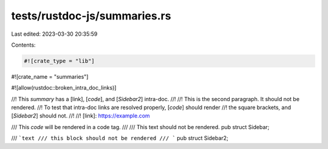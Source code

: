 tests/rustdoc-js/summaries.rs
=============================

Last edited: 2023-03-30 20:35:59

Contents:

.. code-block:: rs

    #![crate_type = "lib"]
#![crate_name = "summaries"]

#![allow(rustdoc::broken_intra_doc_links)]

//! This *summary* has a [link], [`code`], and [`Sidebar2`] intra-doc.
//!
//! This is the second paragraph. It should not be rendered.
//! To test that intra-doc links are resolved properly, [`code`] should render
//! the square brackets, and [`Sidebar2`] should not.
//!
//! [link]: https://example.com

/// This `code` will be rendered in a code tag.
///
/// This text should not be rendered.
pub struct Sidebar;

/// ```text
/// this block should not be rendered
/// ```
pub struct Sidebar2;


